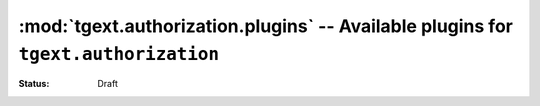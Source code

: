 :mod:`tgext.authorization.plugins` -- Available plugins for ``tgext.authorization``
===================================================================================

:Status: Draft

